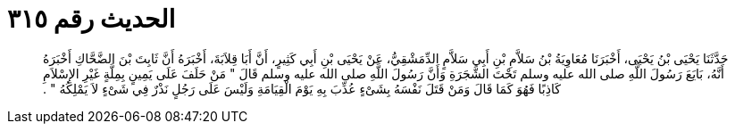 
= الحديث رقم ٣١٥

[quote.hadith]
حَدَّثَنَا يَحْيَى بْنُ يَحْيَى، أَخْبَرَنَا مُعَاوِيَةُ بْنُ سَلاَّمِ بْنِ أَبِي سَلاَّمٍ الدِّمَشْقِيُّ، عَنْ يَحْيَى بْنِ أَبِي كَثِيرٍ، أَنَّ أَبَا قِلاَبَةَ، أَخْبَرَهُ أَنَّ ثَابِتَ بْنَ الضَّحَّاكِ أَخْبَرَهُ أَنَّهُ، بَايَعَ رَسُولَ اللَّهِ صلى الله عليه وسلم تَحْتَ الشَّجَرَةِ وَأَنَّ رَسُولَ اللَّهِ صلى الله عليه وسلم قَالَ ‏"‏ مَنْ حَلَفَ عَلَى يَمِينٍ بِمِلَّةٍ غَيْرِ الإِسْلاَمِ كَاذِبًا فَهُوَ كَمَا قَالَ وَمَنْ قَتَلَ نَفْسَهُ بِشَىْءٍ عُذِّبَ بِهِ يَوْمَ الْقِيَامَةِ وَلَيْسَ عَلَى رَجُلٍ نَذْرٌ فِي شَىْءٍ لاَ يَمْلِكُهُ ‏"‏ ‏.‏